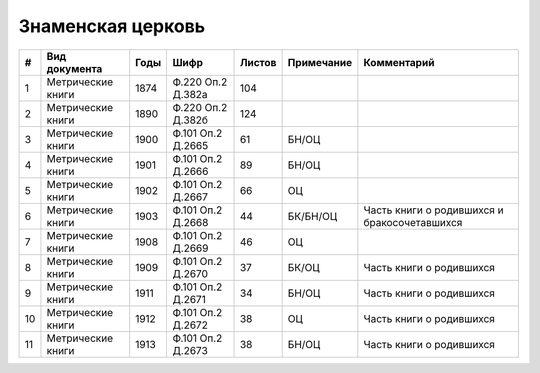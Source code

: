 
.. Church datasheet RST template
.. Autogenerated by cfp-sphinx.py

.. index:: Знаменская церковь

Знаменская церковь
==================

.. list-table::
   :header-rows: 1

   * - #
     - Вид документа
     - Годы
     - Шифр
     - Листов
     - Примечание
     - Комментарий

   * - 1
     - Метрические книги
     - 1874
     - Ф.220 Оп.2 Д.382а
     - 104
     - 
     - 
   * - 2
     - Метрические книги
     - 1890
     - Ф.220 Оп.2 Д.382б
     - 124
     - 
     - 
   * - 3
     - Метрические книги
     - 1900
     - Ф.101 Оп.2 Д.2665
     - 61
     - БН/ОЦ
     - 
   * - 4
     - Метрические книги
     - 1901
     - Ф.101 Оп.2 Д.2666
     - 89
     - БН/ОЦ
     - 
   * - 5
     - Метрические книги
     - 1902
     - Ф.101 Оп.2 Д.2667
     - 66
     - ОЦ
     - 
   * - 6
     - Метрические книги
     - 1903
     - Ф.101 Оп.2 Д.2668
     - 44
     - БК/БН/ОЦ
     - Часть книги о родившихся и бракосочетавшихся
   * - 7
     - Метрические книги
     - 1908
     - Ф.101 Оп.2 Д.2669
     - 46
     - ОЦ
     - 
   * - 8
     - Метрические книги
     - 1909
     - Ф.101 Оп.2 Д.2670
     - 37
     - БК/ОЦ
     - Часть книги о родившихся
   * - 9
     - Метрические книги
     - 1911
     - Ф.101 Оп.2 Д.2671
     - 34
     - БН/ОЦ
     - Часть книги о родившихся
   * - 10
     - Метрические книги
     - 1912
     - Ф.101 Оп.2 Д.2672
     - 38
     - ОЦ
     - Часть книги о родившихся 
   * - 11
     - Метрические книги
     - 1913
     - Ф.101 Оп.2 Д.2673
     - 38
     - БН/ОЦ
     - Часть книги о родившихся


